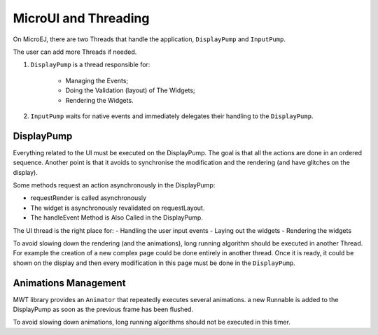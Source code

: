 MicroUI and Threading
=====================

On MicroEJ, there are two Threads that handle the application, ``DisplayPump`` and ``InputPump``.

The user can add more Threads if needed.

#. ``DisplayPump`` is a thread responsible for:

    - Managing the Events;
    - Doing the Validation (layout) of The Widgets;
    - Rendering the Widgets.

#. ``InputPump`` waits for native events and immediately delegates their handling to the ``DisplayPump``.

DisplayPump
-----------

Everything related to the UI must be executed on the DisplayPump. The goal is that all the actions are done in an ordered sequence. Another point is that it avoids to synchronise the modification and the rendering (and have glitches on the display).

Some methods request an action asynchronously in the DisplayPump:

- requestRender is called asynchronously
- The widget is asynchronously revalidated on requestLayout.
- The handleEvent Method is Also Called in the DisplayPump.

The UI thread is the right place for:
- Handling the user input events
- Laying out the widgets
- Rendering the widgets

To avoid slowing down the rendering (and the animations), long running algorithm should be executed in another Thread. For example the creation of a new complex page could be done entirely in another thread. Once it is ready, it could be shown on the display and then every modification in this page must be done in the ``DisplayPump``.

Animations Management
---------------------

MWT library provides an ``Animator`` that repeatedly executes several animations. a new Runnable is added to the DisplayPump as soon as the previous frame has been flushed.


To avoid slowing down animations, long running algorithms should not be executed in this timer.
